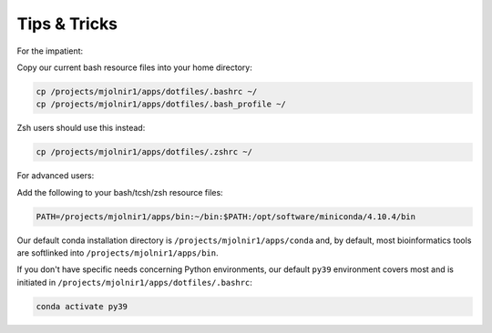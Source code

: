 Tips & Tricks
=====
For the impatient:

Copy our current bash resource files into your home directory:

.. code-block:: console

    cp /projects/mjolnir1/apps/dotfiles/.bashrc ~/
    cp /projects/mjolnir1/apps/dotfiles/.bash_profile ~/

Zsh users should use this instead:

.. code-block:: console

    cp /projects/mjolnir1/apps/dotfiles/.zshrc ~/

For advanced users:

Add the following to your bash/tcsh/zsh resource files:

.. code-block:: console

    PATH=/projects/mjolnir1/apps/bin:~/bin:$PATH:/opt/software/miniconda/4.10.4/bin

Our default conda installation directory is ``/projects/mjolnir1/apps/conda`` and, by default, most bioinformatics tools are softlinked into ``/projects/mjolnir1/apps/bin``.

If you don't have specific needs concerning Python environments, our default ``py39`` environment covers most and is initiated in ``/projects/mjolnir1/apps/dotfiles/.bashrc``:

.. code-block:: console

    conda activate py39
